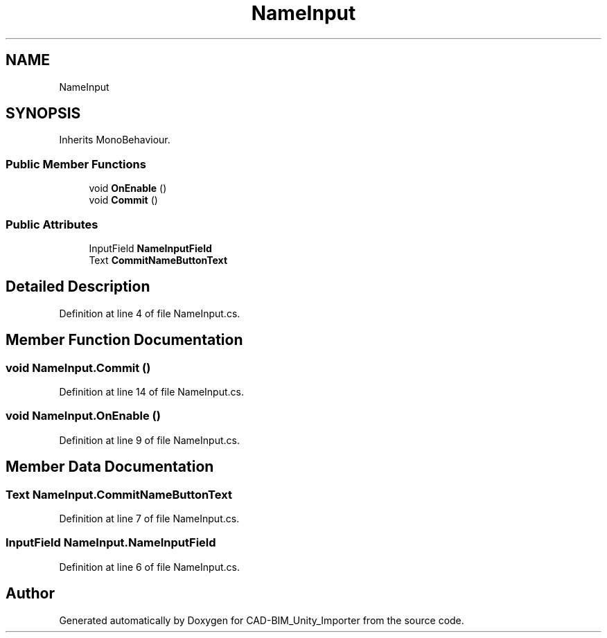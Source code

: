 .TH "NameInput" 3 "Thu May 16 2019" "CAD-BIM_Unity_Importer" \" -*- nroff -*-
.ad l
.nh
.SH NAME
NameInput
.SH SYNOPSIS
.br
.PP
.PP
Inherits MonoBehaviour\&.
.SS "Public Member Functions"

.in +1c
.ti -1c
.RI "void \fBOnEnable\fP ()"
.br
.ti -1c
.RI "void \fBCommit\fP ()"
.br
.in -1c
.SS "Public Attributes"

.in +1c
.ti -1c
.RI "InputField \fBNameInputField\fP"
.br
.ti -1c
.RI "Text \fBCommitNameButtonText\fP"
.br
.in -1c
.SH "Detailed Description"
.PP 
Definition at line 4 of file NameInput\&.cs\&.
.SH "Member Function Documentation"
.PP 
.SS "void NameInput\&.Commit ()"

.PP
Definition at line 14 of file NameInput\&.cs\&.
.SS "void NameInput\&.OnEnable ()"

.PP
Definition at line 9 of file NameInput\&.cs\&.
.SH "Member Data Documentation"
.PP 
.SS "Text NameInput\&.CommitNameButtonText"

.PP
Definition at line 7 of file NameInput\&.cs\&.
.SS "InputField NameInput\&.NameInputField"

.PP
Definition at line 6 of file NameInput\&.cs\&.

.SH "Author"
.PP 
Generated automatically by Doxygen for CAD-BIM_Unity_Importer from the source code\&.
